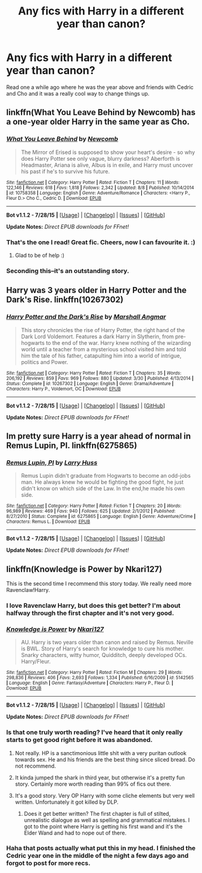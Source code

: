 #+TITLE: Any fics with Harry in a different year than canon?

* Any fics with Harry in a different year than canon?
:PROPERTIES:
:Score: 13
:DateUnix: 1440942608.0
:DateShort: 2015-Aug-30
:FlairText: Request
:END:
Read one a while ago where he was the year above and friends with Cedric and Cho and it was a really cool way to change things up.


** linkffn(What You Leave Behind by Newcomb) has a one-year older Harry in the same year as Cho.
:PROPERTIES:
:Author: 360Saturn
:Score: 11
:DateUnix: 1440951813.0
:DateShort: 2015-Aug-30
:END:

*** [[http://www.fanfiction.net/s/10758358/1/][*/What You Leave Behind/*]] by [[https://www.fanfiction.net/u/4727972/Newcomb][/Newcomb/]]

#+begin_quote
  The Mirror of Erised is supposed to show your heart's desire - so why does Harry Potter see only vague, blurry darkness? Aberforth is Headmaster, Ariana is alive, Albus is in exile, and Harry must uncover his past if he's to survive his future.
#+end_quote

^{/Site/: [[http://www.fanfiction.net/][fanfiction.net]] *|* /Category/: Harry Potter *|* /Rated/: Fiction T *|* /Chapters/: 11 *|* /Words/: 122,146 *|* /Reviews/: 618 *|* /Favs/: 1,818 *|* /Follows/: 2,342 *|* /Updated/: 8/8 *|* /Published/: 10/14/2014 *|* /id/: 10758358 *|* /Language/: English *|* /Genre/: Adventure/Romance *|* /Characters/: <Harry P., Fleur D.> Cho C., Cedric D. *|* /Download/: [[http://www.p0ody-files.com/ff_to_ebook/mobile/makeEpub.php?id=10758358][EPUB]]}

--------------

*Bot v1.1.2 - 7/28/15* *|* [[[https://github.com/tusing/reddit-ffn-bot/wiki/Usage][Usage]]] | [[[https://github.com/tusing/reddit-ffn-bot/wiki/Changelog][Changelog]]] | [[[https://github.com/tusing/reddit-ffn-bot/issues/][Issues]]] | [[[https://github.com/tusing/reddit-ffn-bot/][GitHub]]]

*Update Notes:* /Direct EPUB downloads for FFnet!/
:PROPERTIES:
:Author: FanfictionBot
:Score: 7
:DateUnix: 1440951860.0
:DateShort: 2015-Aug-30
:END:


*** That's the one I read! Great fic. Cheers, now I can favourite it. :)
:PROPERTIES:
:Score: 5
:DateUnix: 1440951967.0
:DateShort: 2015-Aug-30
:END:

**** Glad to be of help :)
:PROPERTIES:
:Author: 360Saturn
:Score: 3
:DateUnix: 1440952867.0
:DateShort: 2015-Aug-30
:END:


*** Seconding this--it's an outstanding story.
:PROPERTIES:
:Author: __Pers
:Score: 0
:DateUnix: 1441026108.0
:DateShort: 2015-Aug-31
:END:


** Harry was 3 years older in Harry Potter and the Dark's Rise. linkffn(10267302)
:PROPERTIES:
:Author: canaki17
:Score: 5
:DateUnix: 1440945099.0
:DateShort: 2015-Aug-30
:END:

*** [[http://www.fanfiction.net/s/10267302/1/][*/Harry Potter and the Dark's Rise/*]] by [[https://www.fanfiction.net/u/5620268/Marshall-Angmar][/Marshall Angmar/]]

#+begin_quote
  This story chronicles the rise of Harry Potter, the right hand of the Dark Lord Voldemort. Features a dark Harry in Slytherin, from pre-hogwarts to the end of the war. Harry knew nothing of the wizarding world until a teacher from a mysterious school visited him and told him the tale of his father, catapulting him into a world of intrigue, politics and Power.
#+end_quote

^{/Site/: [[http://www.fanfiction.net/][fanfiction.net]] *|* /Category/: Harry Potter *|* /Rated/: Fiction T *|* /Chapters/: 35 *|* /Words/: 206,192 *|* /Reviews/: 859 *|* /Favs/: 969 *|* /Follows/: 880 *|* /Updated/: 3/30 *|* /Published/: 4/13/2014 *|* /Status/: Complete *|* /id/: 10267302 *|* /Language/: English *|* /Genre/: Drama/Adventure *|* /Characters/: Harry P., Voldemort, OC *|* /Download/: [[http://www.p0ody-files.com/ff_to_ebook/mobile/makeEpub.php?id=10267302][EPUB]]}

--------------

*Bot v1.1.2 - 7/28/15* *|* [[[https://github.com/tusing/reddit-ffn-bot/wiki/Usage][Usage]]] | [[[https://github.com/tusing/reddit-ffn-bot/wiki/Changelog][Changelog]]] | [[[https://github.com/tusing/reddit-ffn-bot/issues/][Issues]]] | [[[https://github.com/tusing/reddit-ffn-bot/][GitHub]]]

*Update Notes:* /Direct EPUB downloads for FFnet!/
:PROPERTIES:
:Author: FanfictionBot
:Score: 3
:DateUnix: 1440945150.0
:DateShort: 2015-Aug-30
:END:


** Im pretty sure Harry is a year ahead of normal in Remus Lupin, PI. linkffn(6275865)
:PROPERTIES:
:Author: vash3g
:Score: 3
:DateUnix: 1440946105.0
:DateShort: 2015-Aug-30
:END:

*** [[http://www.fanfiction.net/s/6275865/1/][*/Remus Lupin, PI/*]] by [[https://www.fanfiction.net/u/2062884/Larry-Huss][/Larry Huss/]]

#+begin_quote
  Remus Lupin didn't graduate from Hogwarts to become an odd-jobs man. He always knew he would be fighting the good fight, he just didn't know on which side of the Law. In the end,he made his own side.
#+end_quote

^{/Site/: [[http://www.fanfiction.net/][fanfiction.net]] *|* /Category/: Harry Potter *|* /Rated/: Fiction T *|* /Chapters/: 20 *|* /Words/: 96,989 *|* /Reviews/: 469 *|* /Favs/: 940 *|* /Follows/: 625 *|* /Updated/: 2/1/2012 *|* /Published/: 8/27/2010 *|* /Status/: Complete *|* /id/: 6275865 *|* /Language/: English *|* /Genre/: Adventure/Crime *|* /Characters/: Remus L. *|* /Download/: [[http://www.p0ody-files.com/ff_to_ebook/mobile/makeEpub.php?id=6275865][EPUB]]}

--------------

*Bot v1.1.2 - 7/28/15* *|* [[[https://github.com/tusing/reddit-ffn-bot/wiki/Usage][Usage]]] | [[[https://github.com/tusing/reddit-ffn-bot/wiki/Changelog][Changelog]]] | [[[https://github.com/tusing/reddit-ffn-bot/issues/][Issues]]] | [[[https://github.com/tusing/reddit-ffn-bot/][GitHub]]]

*Update Notes:* /Direct EPUB downloads for FFnet!/
:PROPERTIES:
:Author: FanfictionBot
:Score: 3
:DateUnix: 1440946139.0
:DateShort: 2015-Aug-30
:END:


** linkffn(Knowledge is Power by Nkari127)

This is the second time I recommend this story today. We really need more Ravenclaw!Harry.
:PROPERTIES:
:Author: Almavet
:Score: 3
:DateUnix: 1440951355.0
:DateShort: 2015-Aug-30
:END:

*** I love Ravenclaw Harry, but does this get better? I'm about halfway through the first chapter and it's not very good.
:PROPERTIES:
:Author: lifelesseyes
:Score: 3
:DateUnix: 1440958207.0
:DateShort: 2015-Aug-30
:END:


*** [[http://www.fanfiction.net/s/5142565/1/][*/Knowledge is Power/*]] by [[https://www.fanfiction.net/u/287810/Nkari127][/Nkari127/]]

#+begin_quote
  AU. Harry is two years older than canon and raised by Remus. Neville is BWL. Story of Harry's search for knowledge to cure his mother. Snarky characters, witty humor, Quidditch, deeply developed OCs. Harry/Fleur.
#+end_quote

^{/Site/: [[http://www.fanfiction.net/][fanfiction.net]] *|* /Category/: Harry Potter *|* /Rated/: Fiction M *|* /Chapters/: 29 *|* /Words/: 298,836 *|* /Reviews/: 406 *|* /Favs/: 2,693 *|* /Follows/: 1,334 *|* /Published/: 6/16/2009 *|* /id/: 5142565 *|* /Language/: English *|* /Genre/: Fantasy/Adventure *|* /Characters/: Harry P., Fleur D. *|* /Download/: [[http://www.p0ody-files.com/ff_to_ebook/mobile/makeEpub.php?id=5142565][EPUB]]}

--------------

*Bot v1.1.2 - 7/28/15* *|* [[[https://github.com/tusing/reddit-ffn-bot/wiki/Usage][Usage]]] | [[[https://github.com/tusing/reddit-ffn-bot/wiki/Changelog][Changelog]]] | [[[https://github.com/tusing/reddit-ffn-bot/issues/][Issues]]] | [[[https://github.com/tusing/reddit-ffn-bot/][GitHub]]]

*Update Notes:* /Direct EPUB downloads for FFnet!/
:PROPERTIES:
:Author: FanfictionBot
:Score: 2
:DateUnix: 1440951424.0
:DateShort: 2015-Aug-30
:END:


*** Is that one truly worth reading? I've heard that it only really starts to get good right before it was abandoned.
:PROPERTIES:
:Author: onlytoask
:Score: 2
:DateUnix: 1440956509.0
:DateShort: 2015-Aug-30
:END:

**** Not really. HP is a sanctimonious little shit with a very puritan outlook towards sex. He and his friends are the best thing since sliced bread. Do not recommend.
:PROPERTIES:
:Author: finebalance
:Score: 3
:DateUnix: 1440985497.0
:DateShort: 2015-Aug-31
:END:


**** It kinda jumped the shark in third year, but otherwise it's a pretty fun story. Certainly more worth reading than 99% of fics out there.
:PROPERTIES:
:Author: Almavet
:Score: 1
:DateUnix: 1440959068.0
:DateShort: 2015-Aug-30
:END:


**** It's a good story. Very OP Harry with some cliche elements but very well written. Unfortunately it got killed by DLP.
:PROPERTIES:
:Author: Bobo54bc
:Score: 1
:DateUnix: 1440966890.0
:DateShort: 2015-Aug-31
:END:

***** Does it get better written? The first chapter is full of stilted, unrealistic dialogue as well as spelling and grammatical mistakes. I got to the point where Harry is getting his first wand and it's the Elder Wand and had to nope out of there.
:PROPERTIES:
:Author: lifelesseyes
:Score: 2
:DateUnix: 1440973293.0
:DateShort: 2015-Aug-31
:END:


*** Haha that posts actually what put this in my head. I finished the Cedric year one in the middle of the night a few days ago and forgot to post for more recs.
:PROPERTIES:
:Score: 1
:DateUnix: 1440951421.0
:DateShort: 2015-Aug-30
:END:
